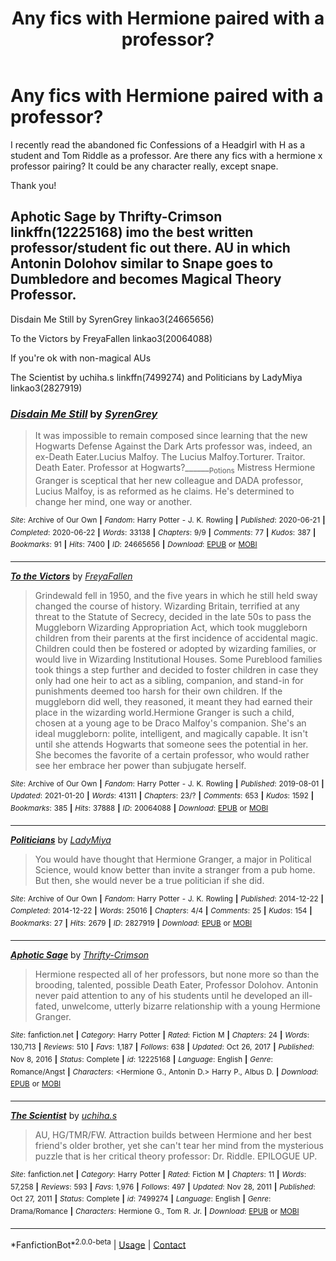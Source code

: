 #+TITLE: Any fics with Hermione paired with a professor?

* Any fics with Hermione paired with a professor?
:PROPERTIES:
:Author: confusedagh
:Score: 0
:DateUnix: 1612998708.0
:DateShort: 2021-Feb-11
:FlairText: Request
:END:
I recently read the abandoned fic Confessions of a Headgirl with H as a student and Tom Riddle as a professor. Are there any fics with a hermione x professor pairing? It could be any character really, except snape.

Thank you!


** Aphotic Sage by Thrifty-Crimson linkffn(12225168) imo the best written professor/student fic out there. AU in which Antonin Dolohov similar to Snape goes to Dumbledore and becomes Magical Theory Professor.

Disdain Me Still by SyrenGrey linkao3(24665656)

To the Victors by FreyaFallen linkao3(20064088)

If you're ok with non-magical AUs

The Scientist by uchiha.s linkffn(7499274) and Politicians by LadyMiya linkao3(2827919)
:PROPERTIES:
:Author: EusebiaRei
:Score: 1
:DateUnix: 1613036513.0
:DateShort: 2021-Feb-11
:END:

*** [[https://archiveofourown.org/works/24665656][*/Disdain Me Still/*]] by [[https://www.archiveofourown.org/users/SyrenGrey/pseuds/SyrenGrey][/SyrenGrey/]]

#+begin_quote
  It was impossible to remain composed since learning that the new Hogwarts Defense Against the Dark Arts professor was, indeed, an ex-Death Eater.Lucius Malfoy. The Lucius Malfoy.Torturer. Traitor. Death Eater. Professor at Hogwarts?_______Potions Mistress Hermione Granger is sceptical that her new colleague and DADA professor, Lucius Malfoy, is as reformed as he claims. He's determined to change her mind, one way or another.
#+end_quote

^{/Site/:} ^{Archive} ^{of} ^{Our} ^{Own} ^{*|*} ^{/Fandom/:} ^{Harry} ^{Potter} ^{-} ^{J.} ^{K.} ^{Rowling} ^{*|*} ^{/Published/:} ^{2020-06-21} ^{*|*} ^{/Completed/:} ^{2020-06-22} ^{*|*} ^{/Words/:} ^{33138} ^{*|*} ^{/Chapters/:} ^{9/9} ^{*|*} ^{/Comments/:} ^{77} ^{*|*} ^{/Kudos/:} ^{387} ^{*|*} ^{/Bookmarks/:} ^{91} ^{*|*} ^{/Hits/:} ^{7400} ^{*|*} ^{/ID/:} ^{24665656} ^{*|*} ^{/Download/:} ^{[[https://archiveofourown.org/downloads/24665656/Disdain%20Me%20Still.epub?updated_at=1592859319][EPUB]]} ^{or} ^{[[https://archiveofourown.org/downloads/24665656/Disdain%20Me%20Still.mobi?updated_at=1592859319][MOBI]]}

--------------

[[https://archiveofourown.org/works/20064088][*/To the Victors/*]] by [[https://www.archiveofourown.org/users/FreyaFallen/pseuds/FreyaFallen][/FreyaFallen/]]

#+begin_quote
  Grindewald fell in 1950, and the five years in which he still held sway changed the course of history. Wizarding Britain, terrified at any threat to the Statute of Secrecy, decided in the late 50s to pass the Muggleborn Wizarding Appropriation Act, which took muggleborn children from their parents at the first incidence of accidental magic. Children could then be fostered or adopted by wizarding families, or would live in Wizarding Institutional Houses. Some Pureblood families took things a step further and decided to foster children in case they only had one heir to act as a sibling, companion, and stand-in for punishments deemed too harsh for their own children. If the muggleborn did well, they reasoned, it meant they had earned their place in the wizarding world.Hermione Granger is such a child, chosen at a young age to be Draco Malfoy's companion. She's an ideal muggleborn: polite, intelligent, and magically capable. It isn't until she attends Hogwarts that someone sees the potential in her. She becomes the favorite of a certain professor, who would rather see her embrace her power than subjugate herself.
#+end_quote

^{/Site/:} ^{Archive} ^{of} ^{Our} ^{Own} ^{*|*} ^{/Fandom/:} ^{Harry} ^{Potter} ^{-} ^{J.} ^{K.} ^{Rowling} ^{*|*} ^{/Published/:} ^{2019-08-01} ^{*|*} ^{/Updated/:} ^{2021-01-20} ^{*|*} ^{/Words/:} ^{41311} ^{*|*} ^{/Chapters/:} ^{23/?} ^{*|*} ^{/Comments/:} ^{653} ^{*|*} ^{/Kudos/:} ^{1592} ^{*|*} ^{/Bookmarks/:} ^{385} ^{*|*} ^{/Hits/:} ^{37888} ^{*|*} ^{/ID/:} ^{20064088} ^{*|*} ^{/Download/:} ^{[[https://archiveofourown.org/downloads/20064088/To%20the%20Victors.epub?updated_at=1611129197][EPUB]]} ^{or} ^{[[https://archiveofourown.org/downloads/20064088/To%20the%20Victors.mobi?updated_at=1611129197][MOBI]]}

--------------

[[https://archiveofourown.org/works/2827919][*/Politicians/*]] by [[https://www.archiveofourown.org/users/LadyMiya/pseuds/LadyMiya][/LadyMiya/]]

#+begin_quote
  You would have thought that Hermione Granger, a major in Political Science, would know better than invite a stranger from a pub home. But then, she would never be a true politician if she did.
#+end_quote

^{/Site/:} ^{Archive} ^{of} ^{Our} ^{Own} ^{*|*} ^{/Fandom/:} ^{Harry} ^{Potter} ^{-} ^{J.} ^{K.} ^{Rowling} ^{*|*} ^{/Published/:} ^{2014-12-22} ^{*|*} ^{/Completed/:} ^{2014-12-22} ^{*|*} ^{/Words/:} ^{25016} ^{*|*} ^{/Chapters/:} ^{4/4} ^{*|*} ^{/Comments/:} ^{25} ^{*|*} ^{/Kudos/:} ^{154} ^{*|*} ^{/Bookmarks/:} ^{27} ^{*|*} ^{/Hits/:} ^{2679} ^{*|*} ^{/ID/:} ^{2827919} ^{*|*} ^{/Download/:} ^{[[https://archiveofourown.org/downloads/2827919/Politicians.epub?updated_at=1609793561][EPUB]]} ^{or} ^{[[https://archiveofourown.org/downloads/2827919/Politicians.mobi?updated_at=1609793561][MOBI]]}

--------------

[[https://www.fanfiction.net/s/12225168/1/][*/Aphotic Sage/*]] by [[https://www.fanfiction.net/u/2993365/Thrifty-Crimson][/Thrifty-Crimson/]]

#+begin_quote
  Hermione respected all of her professors, but none more so than the brooding, talented, possible Death Eater, Professor Dolohov. Antonin never paid attention to any of his students until he developed an ill-fated, unwelcome, utterly bizarre relationship with a young Hermione Granger.
#+end_quote

^{/Site/:} ^{fanfiction.net} ^{*|*} ^{/Category/:} ^{Harry} ^{Potter} ^{*|*} ^{/Rated/:} ^{Fiction} ^{M} ^{*|*} ^{/Chapters/:} ^{24} ^{*|*} ^{/Words/:} ^{130,713} ^{*|*} ^{/Reviews/:} ^{510} ^{*|*} ^{/Favs/:} ^{1,187} ^{*|*} ^{/Follows/:} ^{638} ^{*|*} ^{/Updated/:} ^{Oct} ^{26,} ^{2017} ^{*|*} ^{/Published/:} ^{Nov} ^{8,} ^{2016} ^{*|*} ^{/Status/:} ^{Complete} ^{*|*} ^{/id/:} ^{12225168} ^{*|*} ^{/Language/:} ^{English} ^{*|*} ^{/Genre/:} ^{Romance/Angst} ^{*|*} ^{/Characters/:} ^{<Hermione} ^{G.,} ^{Antonin} ^{D.>} ^{Harry} ^{P.,} ^{Albus} ^{D.} ^{*|*} ^{/Download/:} ^{[[http://www.ff2ebook.com/old/ffn-bot/index.php?id=12225168&source=ff&filetype=epub][EPUB]]} ^{or} ^{[[http://www.ff2ebook.com/old/ffn-bot/index.php?id=12225168&source=ff&filetype=mobi][MOBI]]}

--------------

[[https://www.fanfiction.net/s/7499274/1/][*/The Scientist/*]] by [[https://www.fanfiction.net/u/626182/uchiha-s][/uchiha.s/]]

#+begin_quote
  AU, HG/TMR/FW. Attraction builds between Hermione and her best friend's older brother, yet she can't tear her mind from the mysterious puzzle that is her critical theory professor: Dr. Riddle. EPILOGUE UP.
#+end_quote

^{/Site/:} ^{fanfiction.net} ^{*|*} ^{/Category/:} ^{Harry} ^{Potter} ^{*|*} ^{/Rated/:} ^{Fiction} ^{M} ^{*|*} ^{/Chapters/:} ^{11} ^{*|*} ^{/Words/:} ^{57,258} ^{*|*} ^{/Reviews/:} ^{593} ^{*|*} ^{/Favs/:} ^{1,976} ^{*|*} ^{/Follows/:} ^{497} ^{*|*} ^{/Updated/:} ^{Nov} ^{28,} ^{2011} ^{*|*} ^{/Published/:} ^{Oct} ^{27,} ^{2011} ^{*|*} ^{/Status/:} ^{Complete} ^{*|*} ^{/id/:} ^{7499274} ^{*|*} ^{/Language/:} ^{English} ^{*|*} ^{/Genre/:} ^{Drama/Romance} ^{*|*} ^{/Characters/:} ^{Hermione} ^{G.,} ^{Tom} ^{R.} ^{Jr.} ^{*|*} ^{/Download/:} ^{[[http://www.ff2ebook.com/old/ffn-bot/index.php?id=7499274&source=ff&filetype=epub][EPUB]]} ^{or} ^{[[http://www.ff2ebook.com/old/ffn-bot/index.php?id=7499274&source=ff&filetype=mobi][MOBI]]}

--------------

*FanfictionBot*^{2.0.0-beta} | [[https://github.com/FanfictionBot/reddit-ffn-bot/wiki/Usage][Usage]] | [[https://www.reddit.com/message/compose?to=tusing][Contact]]
:PROPERTIES:
:Author: FanfictionBot
:Score: 1
:DateUnix: 1613036545.0
:DateShort: 2021-Feb-11
:END:
